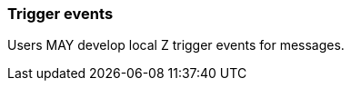 === Trigger events
[v291_section="2.10.2"]

Users MAY develop local Z trigger events for messages.

